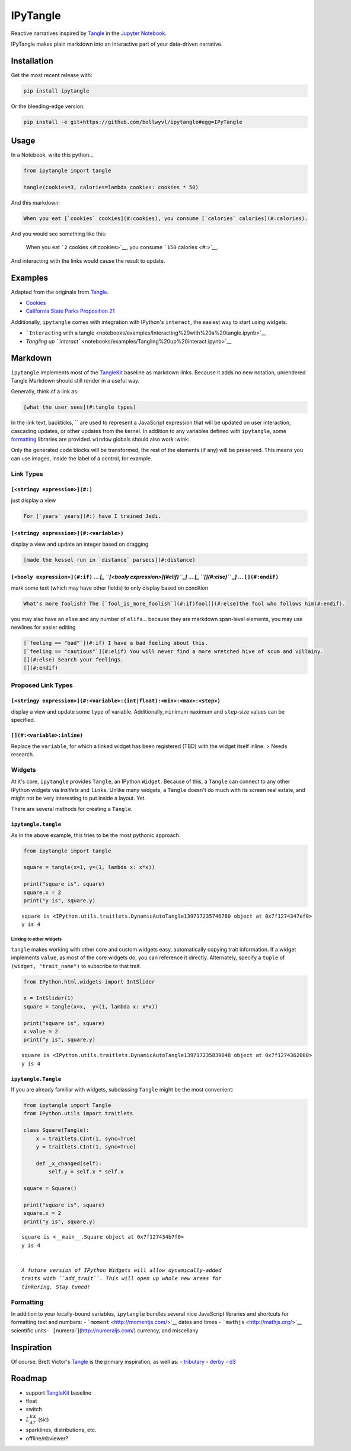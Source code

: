 
IPyTangle
=========

|build-badge| |pypi-badge|

Reactive narratives inspired by
`Tangle <http://worrydream.com/Tangle/>`__ in the `Jupyter
Notebook <http://jupyter.org>`__.

IPyTangle makes plain markdown into an interactive part of your
data-driven narrative.

.. |build-badge| image:: https://travis-ci.org/bollwyvl/ipytangle.svg
   :target: https://travis-ci.org/bollwyvl/ipytangle
.. |pypi-badge| image:: https://img.shields.io/pypi/v/ipytangle.svg
   :target: https://pypi.python.org/pypi/ipytangle/

.. figure:: screenshots/cookies/002_change.png
   :alt: 

Installation
------------

Get the most recent release with:

.. code:: bash

    pip install ipytangle

Or the bleeding-edge version:

.. code:: bash

    pip install -e git+https://github.com/bollwyvl/ipytangle#egg=IPyTangle

Usage
-----

In a Notebook, write this python...

.. code:: python

    from ipytangle import tangle

    tangle(cookies=3, calories=lambda cookies: cookies * 50)

And this markdown:

.. code:: markdown

    When you eat [`cookies` cookies](#:cookies), you consume [`calories` calories](#:calories).

And you would see something like this:

    When you eat ```2`` cookies <#:cookies>`__, you consume ```150``
    calories <#:>`__.

And interacting with the links would cause the result to update.

Examples
--------

Adapted from the originals from
`Tangle <http://worrydream.com/Tangle/>`__.

-  `Cookies <notebooks/examples/Cookies.ipynb>`__
-  `California State Parks Proposition
   21 <notebooks/examples/Proposition%2021.ipynb>`__

Additionally, ``ipytangle`` comes with integration with IPython's
``interact``, the easiest way to start using widgets.

-  ```Interact``\ ing with a
   tangle <notebooks/examples/Interacting%20with%20a%20tangle.ipynb>`__
-  `Tangling up
   ``interact`` <notebooks/examples/Tangling%20up%20interact.ipynb>`__

Markdown
--------

``ipytangle`` implements most of the
`TangleKit <https://github.com/worrydream/Tangle/blob/master/TangleKit/TangleKit.js>`__
baseline as markdown links. Because it adds no new notation, unrendered
Tangle Markdown should still render in a useful way.

Generally, think of a link as:

.. code:: markdown

    [what the user sees](#:tangle types)

In the link text, backticks, **\`\`** are used to represent a JavaScript
expression that will be updated on user interaction, cascading updates,
or other updates from the kernel. In addition to any variables defined
with ``ipytangle``, some `formatting <#Formatting>`__ libraries are
provided. ``window`` globals should also work :wink:.

Only the generated ``code`` blocks will be transformed, the rest of the
elements (if any) will be preserved. This means you can use images,
inside the label of a control, for example.

Link Types
~~~~~~~~~~

``[<stringy expression>](#:)``
^^^^^^^^^^^^^^^^^^^^^^^^^^^^^^

just display a view

.. code:: markdown

    For [`years` years](#:) have I trained Jedi. 

``[<stringy expression>](#:<variable>)``
^^^^^^^^^^^^^^^^^^^^^^^^^^^^^^^^^^^^^^^^

display a view and update an integer based on dragging

.. code:: markdown

    [made the kessel run in `distance` parsecs](#:distance)

``[<booly expression>](#:if)`` ... *[\_ ``[<booly expression>](#elif)``\ \_]* ... *[\_ ``[](#:else)`` \_]* ... ``[](#:endif)``
^^^^^^^^^^^^^^^^^^^^^^^^^^^^^^^^^^^^^^^^^^^^^^^^^^^^^^^^^^^^^^^^^^^^^^^^^^^^^^^^^^^^^^^^^^^^^^^^^^^^^^^^^^^^^^^^^^^^^^^^^^^^^^

mark some text (which may have other fields) to only display based on
condition

.. code:: markdown

    What's more foolish? The [`fool_is_more_foolish`](#:if)fool[](#:else)the fool who follows him(#:endif).

you may also have an ``else`` and any number of ``elif``\ s... because
they are markdown span-level elements, you may use newlines for easier
editing

.. code:: markdown

    [`feeling == "bad"`](#:if) I have a bad feeling about this.
    [`feeling == "cautious"`](#:elif) You will never find a more wretched hive of scum and villainy.
    [](#:else) Search your feelings.
    [](#:endif)

Proposed Link Types
~~~~~~~~~~~~~~~~~~~

``[<stringy expression>](#:<variable>:(int|float):<min>:<max>:<step>)``
^^^^^^^^^^^^^^^^^^^^^^^^^^^^^^^^^^^^^^^^^^^^^^^^^^^^^^^^^^^^^^^^^^^^^^^

display a view and update some ``type`` of variable. Additionally,
``min``\ imum ``max``\ imum and ``step``-size values can be specified.

``[](#:<variable>:inline)``
^^^^^^^^^^^^^^^^^^^^^^^^^^^

Replace the ``variable``, for which a linked widget has been registered
(TBD) with the widget itself inline. > Needs research.

Widgets
~~~~~~~

At it's core, ``ipytangle`` provides ``Tangle``, an IPython ``Widget``.
Because of this, a ``Tangle`` can connect to any other IPython widgets
via *traitlets* and ``links``. Unlike many widgets, a ``Tangle`` doesn't
do much with its screen real estate, and might not be very interesting
to put inside a layout. Yet.

There are several methods for creating a ``Tangle``.

``ipytangle.tangle``
^^^^^^^^^^^^^^^^^^^^

As in the above example, this tries to be the most pythonic approach.

.. code:: python

    from ipytangle import tangle
    
    square = tangle(x=1, y=(1, lambda x: x*x))
    
    print("square is", square)
    square.x = 2
    print("y is", square.y)


.. parsed-literal::

    square is <IPython.utils.traitlets.DynamicAutoTangle139717235746760 object at 0x7f1274347ef0>
    y is 4


Linking to other widgets
''''''''''''''''''''''''

``tangle`` makes working with other core and custom widgets easy,
automatically copying trait information. If a widget implements
``value``, as most of the core widgets do, you can reference it
directly. Alternately, specify a ``tuple`` of ``(widget, "trait_name")``
to subscribe to that trait.

.. code:: python

    from IPython.html.widgets import IntSlider
    
    x = IntSlider(1)
    square = tangle(x=x,  y=(1, lambda x: x*x))
    
    print("square is", square)
    x.value = 2
    print("y is", square.y)


.. parsed-literal::

    square is <IPython.utils.traitlets.DynamicAutoTangle139717235839048 object at 0x7f1274362080>
    y is 4


``ipytangle.Tangle``
^^^^^^^^^^^^^^^^^^^^

If you are already familiar with widgets, subclassing ``Tangle`` might
be the most convenient:

.. code:: python

    from ipytangle import Tangle
    from IPython.utils import traitlets
    
    class Square(Tangle):
        x = traitlets.CInt(1, sync=True)
        y = traitlets.CInt(1, sync=True)
        
        def _x_changed(self):
            self.y = self.x * self.x
    
    square = Square()
    
    print("square is", square)
    square.x = 2
    print("y is", square.y)


.. parsed-literal::

    square is <__main__.Square object at 0x7f127434b7f0>
    y is 4


    *A future version of IPython Widgets will allow dynamically-added
    traits with ``add_trait``. This will open up whole new areas for
    tinkering. Stay tuned!*

Formatting
~~~~~~~~~~

In addition to your locally-bound variables, ``ipytangle`` bundles
several nice JavaScript libraries and shortcuts for formatting text and
numbers: - ```moment`` <http://momentjs.com/>`__ dates and times -
```mathjs`` <http://mathjs.org/>`__ scientific
units\ ``- [``\ numeral\`](http://numeraljs.com/) currency, and
miscellany

Inspiration
-----------

Of course, Brett Victor's `Tangle <http://worrydream.com/Tangle/>`__ is
the primary inspiration, as well as: -
`tributary <http://tributary.io/>`__ - `derby <http://derbjys.org>`__ -
`d3 <http://d3js.org>`__

Roadmap
-------

-  support
   `TangleKit <https://github.com/worrydream/Tangle/blob/master/TangleKit/TangleKit.js>`__
   baseline
-  float
-  switch
-  :math:`L_AT^EX` (sic)
-  sparklines, distributions, etc.
-  offline/nbviewer?
